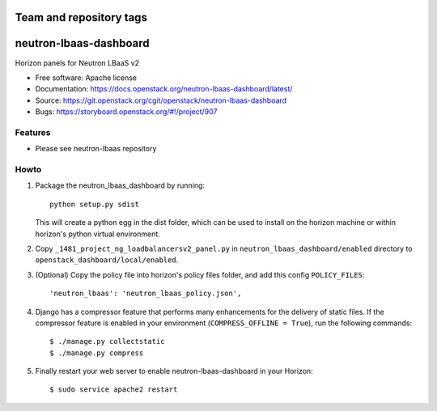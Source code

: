 ========================
Team and repository tags
========================

.. image:: https://governance.openstack.org/badges/neutron-lbaas-dashboard.svg
    :target: https://governance.openstack.org/reference/tags/index.html

.. Change things from this point on

=======================
neutron-lbaas-dashboard
=======================

Horizon panels for Neutron LBaaS v2

* Free software: Apache license
* Documentation: https://docs.openstack.org/neutron-lbaas-dashboard/latest/
* Source: https://git.openstack.org/cgit/openstack/neutron-lbaas-dashboard
* Bugs: https://storyboard.openstack.org/#!/project/907

Features
--------

* Please see neutron-lbaas repository


Howto
-----

1. Package the neutron_lbaas_dashboard by running::

    python setup.py sdist

   This will create a python egg in the dist folder, which can be used to
   install on the horizon machine or within horizon's python virtual
   environment.

2. Copy ``_1481_project_ng_loadbalancersv2_panel.py`` in
   ``neutron_lbaas_dashboard/enabled`` directory
   to ``openstack_dashboard/local/enabled``.

3. (Optional) Copy the policy file into horizon's policy files folder, and
   add this config ``POLICY_FILES``::

    'neutron_lbaas': 'neutron_lbaas_policy.json',

4. Django has a compressor feature that performs many enhancements for the
   delivery of static files. If the compressor feature is enabled in your
   environment (``COMPRESS_OFFLINE = True``), run the following commands::

    $ ./manage.py collectstatic
    $ ./manage.py compress

5. Finally restart your web server to enable neutron-lbaas-dashboard
   in your Horizon::

    $ sudo service apache2 restart
